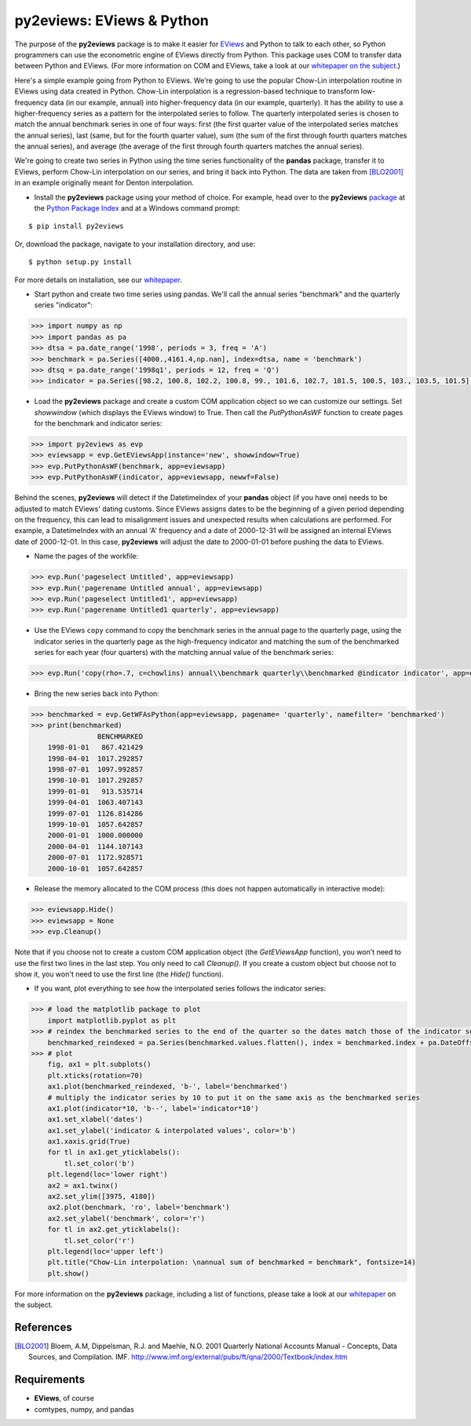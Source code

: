 py2eviews: EViews & Python
===========================

The purpose of the **py2eviews** package is to make it easier for `EViews <http://www.eviews.com>`_ and Python to talk to each other, so Python programmers can use the econometric engine of EViews directly from Python.  This package uses COM to transfer data between Python and EViews.  (For more information on COM and EViews, take a look at our `whitepaper on the subject <http://www.eviews.com/download/whitepapers/EViews_COM_Automation.pdf>`_.)

Here's a simple example going from Python to EViews.  We're going to use the popular Chow-Lin interpolation routine in EViews using data created in Python.  Chow-Lin interpolation is a regression-based technique to transform low-frequency data (in our example, annual) into higher-frequency data (in our example, quarterly).  It has the ability to use a higher-frequency series as a pattern for the interpolated series to follow.   The quarterly interpolated series is chosen to match the annual benchmark series in one of four ways: first (the first quarter value of the interpolated series matches the annual series), last (same, but for the fourth quarter value), sum (the sum of the first through fourth quarters matches the annual series), and average (the average of the first through fourth quarters matches the annual series).

We're going to create two series in Python using the time series functionality of the **pandas** package, transfer it to EViews, perform Chow-Lin interpolation on our series, and bring it back into Python.  The data are taken from [BLO2001]_ in an example originally meant for Denton interpolation.

*   Install the **py2eviews** package using your method of choice.  For example, head over to the **py2eviews** `package <https://pypi.python.org/pypi/py2eviews>`_ at the `Python Package Index <https://pypi.python.org/pypi>`_ and at a Windows command prompt:

:: 

    $ pip install py2eviews

Or, download the package, navigate to your installation directory, and use:

::

    $ python setup.py install 

For more details on installation, see our `whitepaper <http://www.eviews.com/download/whitepapers/py2eviews.pdf>`_.

*	Start python and create two time series using pandas.  We'll call the annual series "benchmark" and the quarterly series "indicator":

.. code-block:: python

    >>> import numpy as np    
    >>> import pandas as pa
    >>> dtsa = pa.date_range('1998', periods = 3, freq = 'A')
    >>> benchmark = pa.Series([4000.,4161.4,np.nan], index=dtsa, name = 'benchmark')
    >>> dtsq = pa.date_range('1998q1', periods = 12, freq = 'Q')
    >>> indicator = pa.Series([98.2, 100.8, 102.2, 100.8, 99., 101.6, 102.7, 101.5, 100.5, 103., 103.5, 101.5], index = dtsq, name = 'indicator')
    
*	Load the **py2eviews** package and create a custom COM application object so we can customize our settings.  Set `showwindow` (which displays the EViews window) to True.  Then call the `PutPythonAsWF` function to create pages for the benchmark and indicator series:

.. code-block:: python

    >>> import py2eviews as evp
    >>> eviewsapp = evp.GetEViewsApp(instance='new', showwindow=True)
    >>> evp.PutPythonAsWF(benchmark, app=eviewsapp)
    >>> evp.PutPythonAsWF(indicator, app=eviewsapp, newwf=False)

Behind the scenes, **py2eviews** will detect if the DatetimeIndex of your **pandas** object (if you have one) needs to be adjusted to match EViews' dating customs.  Since EViews assigns dates to be the beginning of a given period depending on the frequency, this can lead to misalignment issues and unexpected results when calculations are performed.  For example, a DatetimeIndex with an annual 'A' frequency and a date of 2000-12-31 will be assigned an internal EViews date of 2000-12-01.  In this case, **py2eviews** will adjust the date to 2000-01-01 before pushing the data to EViews.

*	Name the pages of the workfile:

.. code-block:: python

    >>> evp.Run('pageselect Untitled', app=eviewsapp)
    >>> evp.Run('pagerename Untitled annual', app=eviewsapp)
    >>> evp.Run('pageselect Untitled1', app=eviewsapp)
    >>> evp.Run('pagerename Untitled1 quarterly', app=eviewsapp)
    
*	Use the EViews ``copy`` command to copy the benchmark series in the annual page to the quarterly page, using the indicator series in the quarterly page as the high-frequency indicator and matching the sum of the benchmarked series for each year (four quarters) with the matching annual value of the benchmark series:

.. code-block:: python

    >>> evp.Run('copy(rho=.7, c=chowlins) annual\\benchmark quarterly\\benchmarked @indicator indicator', app=eviewsapp)
    
*	Bring the new series back into Python:

.. code-block:: python

    >>> benchmarked = evp.GetWFAsPython(app=eviewsapp, pagename= 'quarterly', namefilter= 'benchmarked')
    >>> print(benchmarked)
                    BENCHMARKED
        1998-01-01   867.421429
        1998-04-01  1017.292857
        1998-07-01  1097.992857
        1998-10-01  1017.292857
        1999-01-01   913.535714
        1999-04-01  1063.407143
        1999-07-01  1126.814286
        1999-10-01  1057.642857
        2000-01-01  1000.000000
        2000-04-01  1144.107143
        2000-07-01  1172.928571
        2000-10-01  1057.642857

*	Release the memory allocated to the COM process (this does not happen automatically in interactive mode):

.. code-block:: python

    >>> eviewsapp.Hide()
    >>> eviewsapp = None
    >>> evp.Cleanup()

Note that if you choose not to create a custom COM application object (the `GetEViewsApp` function), you won't need to use the first two lines in the last step.  You only need to call `Cleanup()`.  If you create a custom object but choose not to show it, you won't need to use the first line (the `Hide()` function).

*	If you want, plot everything to see how the interpolated series follows the indicator series:

.. code-block:: python

    >>> # load the matplotlib package to plot
        import matplotlib.pyplot as plt
    >>> # reindex the benchmarked series to the end of the quarter so the dates match those of the indicator series
        benchmarked_reindexed = pa.Series(benchmarked.values.flatten(), index = benchmarked.index + pa.DateOffset(months = 3, days = -1))
    >>> # plot
        fig, ax1 = plt.subplots()
        plt.xticks(rotation=70)
        ax1.plot(benchmarked_reindexed, 'b-', label='benchmarked')
        # multiply the indicator series by 10 to put it on the same axis as the benchmarked series
        ax1.plot(indicator*10, 'b--', label='indicator*10') 
        ax1.set_xlabel('dates')
        ax1.set_ylabel('indicator & interpolated values', color='b')
        ax1.xaxis.grid(True)
        for tl in ax1.get_yticklabels():
            tl.set_color('b')
        plt.legend(loc='lower right')
        ax2 = ax1.twinx()
        ax2.set_ylim([3975, 4180])
        ax2.plot(benchmark, 'ro', label='benchmark')
        ax2.set_ylabel('benchmark', color='r')
        for tl in ax2.get_yticklabels():
            tl.set_color('r')
        plt.legend(loc='upper left')
        plt.title("Chow-Lin interpolation: \nannual sum of benchmarked = benchmark", fontsize=14)
        plt.show()

.. image:: https://github.com/eviews-support/py2eviews/blob/master/example-python.png?raw=true
    :height: 100px
    :width: 200px
    :scale: 100 %
    :align: center

For more information on the **py2eviews** package, including a list of functions, please take a look at our `whitepaper <http://www.eviews.com/download/whitepapers/py2eviews.pdf>`_ on the subject.

References
----------
.. [BLO2001] Bloem, A.M, Dippelsman, R.J. and Maehle, N.O. 2001 Quarterly National Accounts Manual - Concepts, Data Sources, and Compilation. IMF. http://www.imf.org/external/pubs/ft/qna/2000/Textbook/index.htm

Requirements
------------
*   **EViews**, of course
*   comtypes, numpy, and pandas
